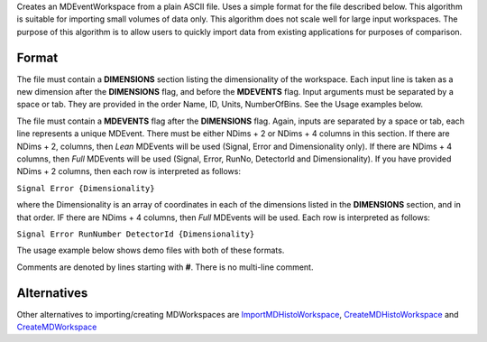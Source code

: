 Creates an MDEventWorkspace from a plain ASCII file. Uses a simple
format for the file described below. This algorithm is suitable for
importing small volumes of data only. This algorithm does not scale well
for large input workspaces. The purpose of this algorithm is to allow
users to quickly import data from existing applications for purposes of
comparison.

Format
------

The file must contain a **DIMENSIONS** section listing the
dimensionality of the workspace. Each input line is taken as a new
dimension after the **DIMENSIONS** flag, and before the **MDEVENTS**
flag. Input arguments must be separated by a space or tab. They are
provided in the order Name, ID, Units, NumberOfBins. See the Usage
examples below.

The file must contain a **MDEVENTS** flag after the **DIMENSIONS** flag.
Again, inputs are separated by a space or tab, each line represents a
unique MDEvent. There must be either NDims + 2 or NDims + 4 columns in
this section. If there are NDims + 2, columns, then *Lean* MDEvents will
be used (Signal, Error and Dimensionality only). If there are NDims + 4
columns, then *Full* MDEvents will be used (Signal, Error, RunNo,
DetectorId and Dimensionality). If you have provided NDims + 2 columns,
then each row is interpreted as follows:

``Signal Error {Dimensionality}``

where the Dimensionality is an array of coordinates in each of the
dimensions listed in the **DIMENSIONS** section, and in that order. IF
there are NDims + 4 columns, then *Full* MDEvents will be used. Each row
is interpreted as follows:

``Signal Error RunNumber DetectorId {Dimensionality}``

The usage example below shows demo files with both of these formats.

Comments are denoted by lines starting with **#**. There is no
multi-line comment.

Alternatives
------------

Other alternatives to importing/creating MDWorkspaces are
`ImportMDHistoWorkspace <ImportMDHistoWorkspace>`__,
`CreateMDHistoWorkspace <CreateMDHistoWorkspace>`__ and
`CreateMDWorkspace <CreateMDWorkspace>`__
